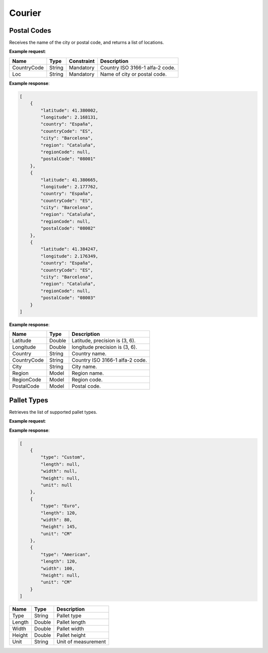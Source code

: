 ============================
Courier
============================

Postal Codes
----------------

Receives the name of the city or postal code, and returns a list of locations.

**Example request**:
    
.. http:get:: /v1/postalcodes

.. tabs::
    .. code-tab:: bash

        $ curl -X 'GET' \
            'https://<env>.freightol.com/v1/postalcodes?countryCode=ES&loc=Barcelona' \
            -H "Content-Type: application/json" \
            -H "Authorization: Bearer <token>"
            

=============  =======  ===========  =========================================
Name            Type     Constraint             Description
=============  =======  ===========  =========================================
CountryCode    String    Mandatory   Country ISO 3166-1 alfa-2 code.
Loc            String    Mandatory   Name of city or postal code.
=============  =======  ===========  =========================================

**Example response**:

.. sourcecode:: json

    [
        {
            "latitude": 41.380002,
            "longitude": 2.168131,
            "country": "España",
            "countryCode": "ES",
            "city": "Barcelona",
            "region": "Cataluña",
            "regionCode": null,
            "postalCode": "08001"
        },
        {
            "latitude": 41.380665,
            "longitude": 2.177762,
            "country": "España",
            "countryCode": "ES",
            "city": "Barcelona",
            "region": "Cataluña",
            "regionCode": null,
            "postalCode": "08002"
        },
        {
            "latitude": 41.384247,
            "longitude": 2.176349,
            "country": "España",
            "countryCode": "ES",
            "city": "Barcelona",
            "region": "Cataluña",
            "regionCode": null,
            "postalCode": "08003"
        }
    ]

**Example response**:

=============  =======  ======================================================
Name            Type    Description
=============  =======  ======================================================
Latitude        Double   Latitude, precision is (3, 6).
Longitude       Double   longitude precision is (3, 6).
Country         String   Country name.
CountryCode     String   Country ISO 3166-1 alfa-2 code.
City            String   City name.
Region          Model    Region name.
RegionCode      Model    Region code.
PostalCode      Model    Postal code.
=============  =======  ======================================================


Pallet Types
----------------

Retrieves the list of supported pallet types.

**Example request**:

.. http:get:: /v1/courier/pallet/types

.. tabs::
    .. code-tab:: bash

        $ curl \
            -H "Content-Type: application/json" \
            -H "Authorization: Bearer <token>" \
            https://<env>.freightol.com/v1/courier/pallet/types


**Example response**:

.. sourcecode:: json

    [
        {
            "type": "Custom",
            "length": null,
            "width": null,
            "height": null,
            "unit": null
        },
        {
            "type": "Euro",
            "length": 120,
            "width": 80,
            "height": 145,
            "unit": "CM"
        },
        {
            "type": "American",
            "length": 120,
            "width": 100,
            "height": null,
            "unit": "CM"
        }
    ]
    

=======================   ==========   ===============================================
Name                      Type         Description
=======================   ==========   ===============================================
Type                        String       Pallet type
Length                      Double       Pallet length
Width                       Double       Pallet width
Height                      Double       Pallet height
Unit                        String       Unit of measurement
=======================   ==========   ===============================================

.. autosummary::
   :toctree: generated